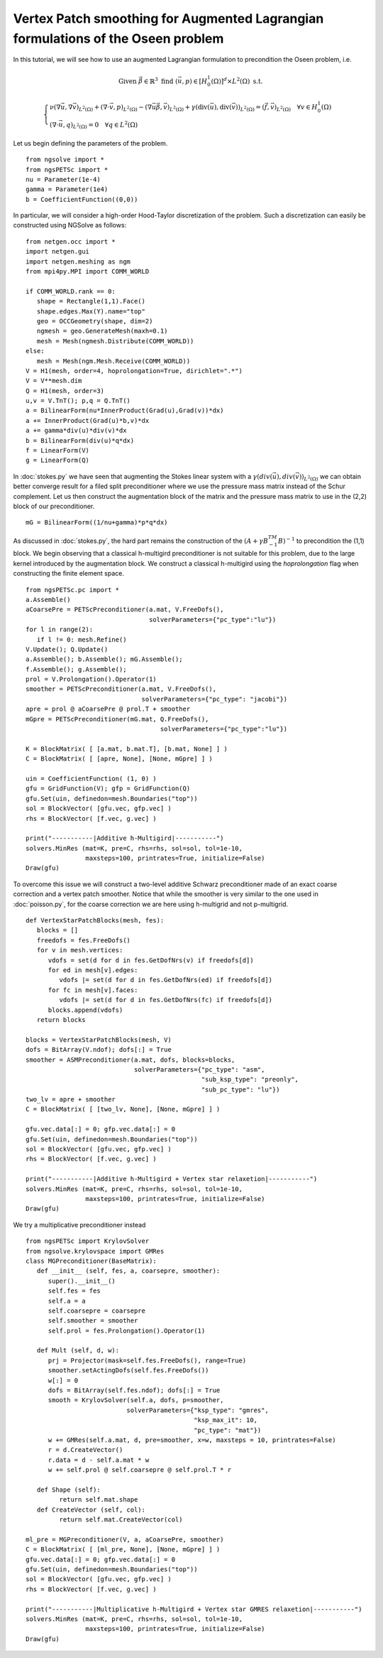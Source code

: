 Vertex Patch smoothing for Augmented Lagrangian formulations of the Oseen problem
===================================================================================

In this tutorial, we will see how to use an augmented Lagrangian formulation to precondition the Oseen problem, i.e.

.. math::

   \text{Given } \vec{\beta} \in \mathbb{R}^3 \text{ find } (\vec{u}, p) \in [H^1_{0}(\Omega)]^d \times L^2(\Omega) \text{ s.t. }

   \begin{cases} 
      \nu (\nabla \vec{u}, \nabla \vec{v})_{L^2(\Omega)} + (\nabla \cdot \vec{v}, p)_{L^2(\Omega)} - (\nabla \vec{u} \vec{\beta}, \vec{v})_{L^2(\Omega)} + \gamma (\text{div}(\vec{u}), \text{div}(\vec{v}))_{L^2(\Omega)} = (\vec{f}, \vec{v})_{L^2(\Omega)} \quad \forall v \in H^1_{0}(\Omega) \\
      (\nabla \cdot \vec{u}, q)_{L^2(\Omega)} = 0 \quad \forall q \in L^2(\Omega)
   \end{cases}

Let us begin defining the parameters of the problem. ::

   from ngsolve import *
   from ngsPETSc import *
   nu = Parameter(1e-4)
   gamma = Parameter(1e4)
   b = CoefficientFunction((0,0))

In particular, we will consider a high-order Hood-Taylor discretization of the problem. Such a discretization can easily be constructed using NGSolve as follows: ::

   from netgen.occ import *
   import netgen.gui
   import netgen.meshing as ngm
   from mpi4py.MPI import COMM_WORLD

   if COMM_WORLD.rank == 0:
      shape = Rectangle(1,1).Face()
      shape.edges.Max(Y).name="top"
      geo = OCCGeometry(shape, dim=2)
      ngmesh = geo.GenerateMesh(maxh=0.1)
      mesh = Mesh(ngmesh.Distribute(COMM_WORLD))
   else:
      mesh = Mesh(ngm.Mesh.Receive(COMM_WORLD))
   V = H1(mesh, order=4, hoprolongation=True, dirichlet=".*")
   V = V**mesh.dim
   Q = H1(mesh, order=3)
   u,v = V.TnT(); p,q = Q.TnT()
   a = BilinearForm(nu*InnerProduct(Grad(u),Grad(v))*dx)
   a += InnerProduct(Grad(u)*b,v)*dx
   a += gamma*div(u)*div(v)*dx
   b = BilinearForm(div(u)*q*dx)
   f = LinearForm(V)
   g = LinearForm(Q)

In :doc:`stokes.py` we have seen that augmenting the Stokes linear system with a :math:`\gamma(div(\vec{u}),div(\vec{v}))_{L^2(\Omega)}` we can obtain better converge result for a filed split preconditioner where we use the pressure mass matrix instead of the Schur complement.
Let us then construct the augmentation block of the matrix and the pressure mass matrix to use in the (2,2) block of our preconditioner. ::

   mG = BilinearForm((1/nu+gamma)*p*q*dx)

As discussed in :doc:`stokes.py`, the hard part remains the construction of the :math:`(A+\gamma B^TM^{-1}B)^{-1}` to precondition the (1,1) block.
We begin observing that a classical h-multigird preconditioner is not suitable for this problem, due to the large kernel introduced by the augmentation block.
We construct a classical h-multigird using the `hoprolongation` flag when constructing the finite element space. ::

   from ngsPETSc.pc import * 
   a.Assemble()
   aCoarsePre = PETScPreconditioner(a.mat, V.FreeDofs(),
                                    solverParameters={"pc_type":"lu"})
   for l in range(2):
      if l != 0: mesh.Refine()
   V.Update(); Q.Update()
   a.Assemble(); b.Assemble(); mG.Assemble();
   f.Assemble(); g.Assemble();
   prol = V.Prolongation().Operator(1)
   smoother = PETScPreconditioner(a.mat, V.FreeDofs(),
                                  solverParameters={"pc_type": "jacobi"})
   apre = prol @ aCoarsePre @ prol.T + smoother
   mGpre = PETScPreconditioner(mG.mat, Q.FreeDofs(),
                                       solverParameters={"pc_type":"lu"})

   K = BlockMatrix( [ [a.mat, b.mat.T], [b.mat, None] ] )
   C = BlockMatrix( [ [apre, None], [None, mGpre] ] )
   
   uin = CoefficientFunction( (1, 0) )
   gfu = GridFunction(V); gfp = GridFunction(Q)
   gfu.Set(uin, definedon=mesh.Boundaries("top"))
   sol = BlockVector( [gfu.vec, gfp.vec] )
   rhs = BlockVector( [f.vec, g.vec] )

   print("-----------|Additive h-Multigird|-----------")
   solvers.MinRes (mat=K, pre=C, rhs=rhs, sol=sol, tol=1e-10,
                   maxsteps=100, printrates=True, initialize=False)
   Draw(gfu)


To overcome this issue we will construct a two-level additive Schwarz preconditioner made of an exact coarse correction and a vertex patch smoother.
Notice that while the smoother is very similar to the one used in :doc:`poisson.py`, for the coarse correction we are here using h-multigrid and not p-multigrid. ::

   def VertexStarPatchBlocks(mesh, fes):
      blocks = []
      freedofs = fes.FreeDofs()
      for v in mesh.vertices:
         vdofs = set(d for d in fes.GetDofNrs(v) if freedofs[d])
         for ed in mesh[v].edges:
            vdofs |= set(d for d in fes.GetDofNrs(ed) if freedofs[d])
         for fc in mesh[v].faces:
            vdofs |= set(d for d in fes.GetDofNrs(fc) if freedofs[d])
         blocks.append(vdofs)
      return blocks

   blocks = VertexStarPatchBlocks(mesh, V)
   dofs = BitArray(V.ndof); dofs[:] = True
   smoother = ASMPreconditioner(a.mat, dofs, blocks=blocks,
                                solverParameters={"pc_type": "asm",
                                                  "sub_ksp_type": "preonly",
                                                  "sub_pc_type": "lu"})
   two_lv = apre + smoother
   C = BlockMatrix( [ [two_lv, None], [None, mGpre] ] )
   
   gfu.vec.data[:] = 0; gfp.vec.data[:] = 0
   gfu.Set(uin, definedon=mesh.Boundaries("top"))
   sol = BlockVector( [gfu.vec, gfp.vec] )
   rhs = BlockVector( [f.vec, g.vec] )

   print("-----------|Additive h-Multigird + Vertex star relaxetion|-----------")
   solvers.MinRes (mat=K, pre=C, rhs=rhs, sol=sol, tol=1e-10,
                   maxsteps=100, printrates=True, initialize=False)
   Draw(gfu)

We try a multiplicative preconditioner instead ::

   from ngsPETSc import KrylovSolver
   from ngsolve.krylovspace import GMRes
   class MGPreconditioner(BaseMatrix):
      def __init__ (self, fes, a, coarsepre, smoother):
         super().__init__()
         self.fes = fes
         self.a = a
         self.coarsepre = coarsepre
         self.smoother = smoother
         self.prol = fes.Prolongation().Operator(1)

      def Mult (self, d, w):
         prj = Projector(mask=self.fes.FreeDofs(), range=True) 
         smoother.setActingDofs(self.fes.FreeDofs())
         w[:] = 0
         dofs = BitArray(self.fes.ndof); dofs[:] = True
         smooth = KrylovSolver(self.a, dofs, p=smoother, 
                              solverParameters={"ksp_type": "gmres", 
                                                "ksp_max_it": 10, 
                                                "pc_type": "mat"})
         w += GMRes(self.a.mat, d, pre=smoother, x=w, maxsteps = 10, printrates=False)
         r = d.CreateVector()
         r.data = d - self.a.mat * w
         w += self.prol @ self.coarsepre @ self.prol.T * r

      def Shape (self):
            return self.mat.shape
      def CreateVector (self, col):
            return self.mat.CreateVector(col)

   ml_pre = MGPreconditioner(V, a, aCoarsePre, smoother)
   C = BlockMatrix( [ [ml_pre, None], [None, mGpre] ] )
   gfu.vec.data[:] = 0; gfp.vec.data[:] = 0
   gfu.Set(uin, definedon=mesh.Boundaries("top"))
   sol = BlockVector( [gfu.vec, gfp.vec] )
   rhs = BlockVector( [f.vec, g.vec] )

   print("-----------|Multiplicative h-Multigird + Vertex star GMRES relaxetion|-----------")
   solvers.MinRes (mat=K, pre=C, rhs=rhs, sol=sol, tol=1e-10,
                   maxsteps=100, printrates=True, initialize=False)
   Draw(gfu)